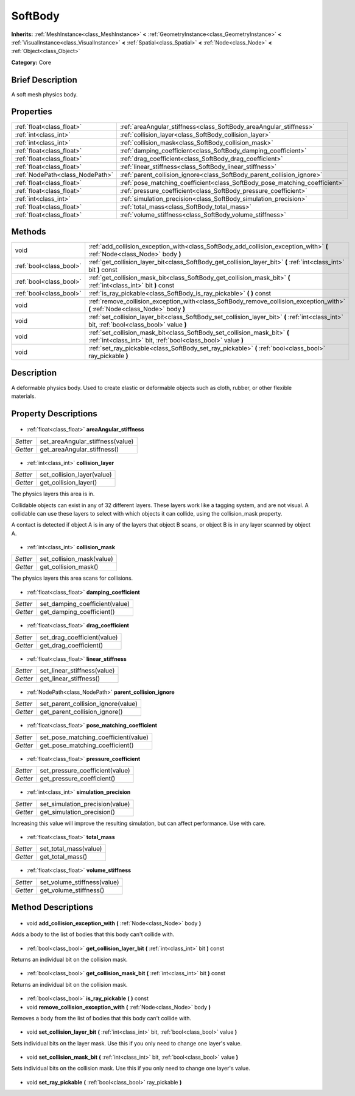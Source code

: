 .. Generated automatically by doc/tools/makerst.py in Godot's source tree.
.. DO NOT EDIT THIS FILE, but the SoftBody.xml source instead.
.. The source is found in doc/classes or modules/<name>/doc_classes.

.. _class_SoftBody:

SoftBody
========

**Inherits:** :ref:`MeshInstance<class_MeshInstance>` **<** :ref:`GeometryInstance<class_GeometryInstance>` **<** :ref:`VisualInstance<class_VisualInstance>` **<** :ref:`Spatial<class_Spatial>` **<** :ref:`Node<class_Node>` **<** :ref:`Object<class_Object>`

**Category:** Core

Brief Description
-----------------

A soft mesh physics body.

Properties
----------

+---------------------------------+----------------------------------------------------------------------------+
| :ref:`float<class_float>`       | :ref:`areaAngular_stiffness<class_SoftBody_areaAngular_stiffness>`         |
+---------------------------------+----------------------------------------------------------------------------+
| :ref:`int<class_int>`           | :ref:`collision_layer<class_SoftBody_collision_layer>`                     |
+---------------------------------+----------------------------------------------------------------------------+
| :ref:`int<class_int>`           | :ref:`collision_mask<class_SoftBody_collision_mask>`                       |
+---------------------------------+----------------------------------------------------------------------------+
| :ref:`float<class_float>`       | :ref:`damping_coefficient<class_SoftBody_damping_coefficient>`             |
+---------------------------------+----------------------------------------------------------------------------+
| :ref:`float<class_float>`       | :ref:`drag_coefficient<class_SoftBody_drag_coefficient>`                   |
+---------------------------------+----------------------------------------------------------------------------+
| :ref:`float<class_float>`       | :ref:`linear_stiffness<class_SoftBody_linear_stiffness>`                   |
+---------------------------------+----------------------------------------------------------------------------+
| :ref:`NodePath<class_NodePath>` | :ref:`parent_collision_ignore<class_SoftBody_parent_collision_ignore>`     |
+---------------------------------+----------------------------------------------------------------------------+
| :ref:`float<class_float>`       | :ref:`pose_matching_coefficient<class_SoftBody_pose_matching_coefficient>` |
+---------------------------------+----------------------------------------------------------------------------+
| :ref:`float<class_float>`       | :ref:`pressure_coefficient<class_SoftBody_pressure_coefficient>`           |
+---------------------------------+----------------------------------------------------------------------------+
| :ref:`int<class_int>`           | :ref:`simulation_precision<class_SoftBody_simulation_precision>`           |
+---------------------------------+----------------------------------------------------------------------------+
| :ref:`float<class_float>`       | :ref:`total_mass<class_SoftBody_total_mass>`                               |
+---------------------------------+----------------------------------------------------------------------------+
| :ref:`float<class_float>`       | :ref:`volume_stiffness<class_SoftBody_volume_stiffness>`                   |
+---------------------------------+----------------------------------------------------------------------------+

Methods
-------

+--------------------------+---------------------------------------------------------------------------------------------------------------------------------------------+
| void                     | :ref:`add_collision_exception_with<class_SoftBody_add_collision_exception_with>` **(** :ref:`Node<class_Node>` body **)**                   |
+--------------------------+---------------------------------------------------------------------------------------------------------------------------------------------+
| :ref:`bool<class_bool>`  | :ref:`get_collision_layer_bit<class_SoftBody_get_collision_layer_bit>` **(** :ref:`int<class_int>` bit **)** const                          |
+--------------------------+---------------------------------------------------------------------------------------------------------------------------------------------+
| :ref:`bool<class_bool>`  | :ref:`get_collision_mask_bit<class_SoftBody_get_collision_mask_bit>` **(** :ref:`int<class_int>` bit **)** const                            |
+--------------------------+---------------------------------------------------------------------------------------------------------------------------------------------+
| :ref:`bool<class_bool>`  | :ref:`is_ray_pickable<class_SoftBody_is_ray_pickable>` **(** **)** const                                                                    |
+--------------------------+---------------------------------------------------------------------------------------------------------------------------------------------+
| void                     | :ref:`remove_collision_exception_with<class_SoftBody_remove_collision_exception_with>` **(** :ref:`Node<class_Node>` body **)**             |
+--------------------------+---------------------------------------------------------------------------------------------------------------------------------------------+
| void                     | :ref:`set_collision_layer_bit<class_SoftBody_set_collision_layer_bit>` **(** :ref:`int<class_int>` bit, :ref:`bool<class_bool>` value **)** |
+--------------------------+---------------------------------------------------------------------------------------------------------------------------------------------+
| void                     | :ref:`set_collision_mask_bit<class_SoftBody_set_collision_mask_bit>` **(** :ref:`int<class_int>` bit, :ref:`bool<class_bool>` value **)**   |
+--------------------------+---------------------------------------------------------------------------------------------------------------------------------------------+
| void                     | :ref:`set_ray_pickable<class_SoftBody_set_ray_pickable>` **(** :ref:`bool<class_bool>` ray_pickable **)**                                   |
+--------------------------+---------------------------------------------------------------------------------------------------------------------------------------------+

Description
-----------

A deformable physics body. Used to create elastic or deformable objects such as cloth, rubber, or other flexible materials.

Property Descriptions
---------------------

  .. _class_SoftBody_areaAngular_stiffness:

- :ref:`float<class_float>` **areaAngular_stiffness**

+----------+----------------------------------+
| *Setter* | set_areaAngular_stiffness(value) |
+----------+----------------------------------+
| *Getter* | get_areaAngular_stiffness()      |
+----------+----------------------------------+

  .. _class_SoftBody_collision_layer:

- :ref:`int<class_int>` **collision_layer**

+----------+----------------------------+
| *Setter* | set_collision_layer(value) |
+----------+----------------------------+
| *Getter* | get_collision_layer()      |
+----------+----------------------------+

The physics layers this area is in.

Collidable objects can exist in any of 32 different layers. These layers work like a tagging system, and are not visual. A collidable can use these layers to select with which objects it can collide, using the collision_mask property.

A contact is detected if object A is in any of the layers that object B scans, or object B is in any layer scanned by object A.

  .. _class_SoftBody_collision_mask:

- :ref:`int<class_int>` **collision_mask**

+----------+---------------------------+
| *Setter* | set_collision_mask(value) |
+----------+---------------------------+
| *Getter* | get_collision_mask()      |
+----------+---------------------------+

The physics layers this area scans for collisions.

  .. _class_SoftBody_damping_coefficient:

- :ref:`float<class_float>` **damping_coefficient**

+----------+--------------------------------+
| *Setter* | set_damping_coefficient(value) |
+----------+--------------------------------+
| *Getter* | get_damping_coefficient()      |
+----------+--------------------------------+

  .. _class_SoftBody_drag_coefficient:

- :ref:`float<class_float>` **drag_coefficient**

+----------+-----------------------------+
| *Setter* | set_drag_coefficient(value) |
+----------+-----------------------------+
| *Getter* | get_drag_coefficient()      |
+----------+-----------------------------+

  .. _class_SoftBody_linear_stiffness:

- :ref:`float<class_float>` **linear_stiffness**

+----------+-----------------------------+
| *Setter* | set_linear_stiffness(value) |
+----------+-----------------------------+
| *Getter* | get_linear_stiffness()      |
+----------+-----------------------------+

  .. _class_SoftBody_parent_collision_ignore:

- :ref:`NodePath<class_NodePath>` **parent_collision_ignore**

+----------+------------------------------------+
| *Setter* | set_parent_collision_ignore(value) |
+----------+------------------------------------+
| *Getter* | get_parent_collision_ignore()      |
+----------+------------------------------------+

  .. _class_SoftBody_pose_matching_coefficient:

- :ref:`float<class_float>` **pose_matching_coefficient**

+----------+--------------------------------------+
| *Setter* | set_pose_matching_coefficient(value) |
+----------+--------------------------------------+
| *Getter* | get_pose_matching_coefficient()      |
+----------+--------------------------------------+

  .. _class_SoftBody_pressure_coefficient:

- :ref:`float<class_float>` **pressure_coefficient**

+----------+---------------------------------+
| *Setter* | set_pressure_coefficient(value) |
+----------+---------------------------------+
| *Getter* | get_pressure_coefficient()      |
+----------+---------------------------------+

  .. _class_SoftBody_simulation_precision:

- :ref:`int<class_int>` **simulation_precision**

+----------+---------------------------------+
| *Setter* | set_simulation_precision(value) |
+----------+---------------------------------+
| *Getter* | get_simulation_precision()      |
+----------+---------------------------------+

Increasing this value will improve the resulting simulation, but can affect performance. Use with care.

  .. _class_SoftBody_total_mass:

- :ref:`float<class_float>` **total_mass**

+----------+-----------------------+
| *Setter* | set_total_mass(value) |
+----------+-----------------------+
| *Getter* | get_total_mass()      |
+----------+-----------------------+

  .. _class_SoftBody_volume_stiffness:

- :ref:`float<class_float>` **volume_stiffness**

+----------+-----------------------------+
| *Setter* | set_volume_stiffness(value) |
+----------+-----------------------------+
| *Getter* | get_volume_stiffness()      |
+----------+-----------------------------+

Method Descriptions
-------------------

  .. _class_SoftBody_add_collision_exception_with:

- void **add_collision_exception_with** **(** :ref:`Node<class_Node>` body **)**

Adds a body to the list of bodies that this body can't collide with.

  .. _class_SoftBody_get_collision_layer_bit:

- :ref:`bool<class_bool>` **get_collision_layer_bit** **(** :ref:`int<class_int>` bit **)** const

Returns an individual bit on the collision mask.

  .. _class_SoftBody_get_collision_mask_bit:

- :ref:`bool<class_bool>` **get_collision_mask_bit** **(** :ref:`int<class_int>` bit **)** const

Returns an individual bit on the collision mask.

  .. _class_SoftBody_is_ray_pickable:

- :ref:`bool<class_bool>` **is_ray_pickable** **(** **)** const

  .. _class_SoftBody_remove_collision_exception_with:

- void **remove_collision_exception_with** **(** :ref:`Node<class_Node>` body **)**

Removes a body from the list of bodies that this body can't collide with.

  .. _class_SoftBody_set_collision_layer_bit:

- void **set_collision_layer_bit** **(** :ref:`int<class_int>` bit, :ref:`bool<class_bool>` value **)**

Sets individual bits on the layer mask. Use this if you only need to change one layer's value.

  .. _class_SoftBody_set_collision_mask_bit:

- void **set_collision_mask_bit** **(** :ref:`int<class_int>` bit, :ref:`bool<class_bool>` value **)**

Sets individual bits on the collision mask. Use this if you only need to change one layer's value.

  .. _class_SoftBody_set_ray_pickable:

- void **set_ray_pickable** **(** :ref:`bool<class_bool>` ray_pickable **)**

